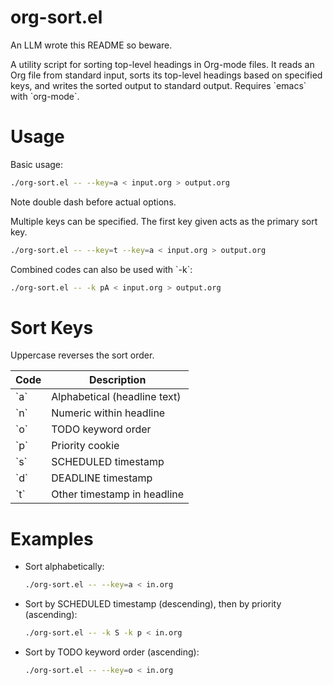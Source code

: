 * org-sort.el

An LLM wrote this README so beware.

A utility script for sorting top-level headings in Org-mode files. It reads an
Org file from standard input, sorts its top-level headings based on specified
keys, and writes the sorted output to standard output. Requires `emacs` with
`org-mode`.

* Usage

Basic usage:
#+begin_src bash
./org-sort.el -- --key=a < input.org > output.org
#+end_src

Note double dash before actual options.

Multiple keys can be specified. The first key given acts as the primary sort key.

#+begin_src bash
./org-sort.el -- --key=t --key=a < input.org > output.org
#+end_src

Combined codes can also be used with `-k`:

#+begin_src bash
./org-sort.el -- -k pA < input.org > output.org
#+end_src

* Sort Keys

Uppercase reverses the sort order.

| Code | Description                |
|------+----------------------------|
| `a`  | Alphabetical (headline text) |
| `n`  | Numeric within headline    |
| `o`  | TODO keyword order         |
| `p`  | Priority cookie            |
| `s`  | SCHEDULED timestamp        |
| `d`  | DEADLINE timestamp         |
| `t`  | Other timestamp in headline |

* Examples

- Sort alphabetically:
  #+begin_src bash
  ./org-sort.el -- --key=a < in.org
  #+end_src

- Sort by SCHEDULED timestamp (descending), then by priority (ascending):
  #+begin_src bash
  ./org-sort.el -- -k S -k p < in.org
  #+end_src

- Sort by TODO keyword order (ascending):
  #+begin_src bash
  ./org-sort.el -- --key=o < in.org
  #+end_src
